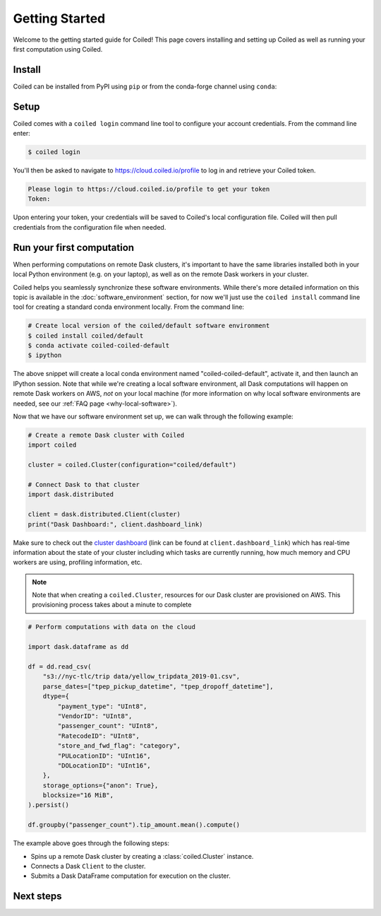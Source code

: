 .. _getting-started:

===============
Getting Started
===============

Welcome to the getting started guide for Coiled! This page
covers installing and setting up Coiled as well as running your first computation
using Coiled.


Install
-------

Coiled can be installed from PyPI using ``pip`` or from the conda-forge
channel using ``conda``:


.. panels::
    :body: text-center
    :header: text-center h5 bg-white

    Install with pip
    ^^^^^^^^^^^^^^^^

    .. code-block:: bash

        pip install coiled

    ---

    Install with conda
    ^^^^^^^^^^^^^^^^^^

    .. code-block:: bash

        conda install -c conda-forge coiled

.. _coiled-setup:

Setup
-----

Coiled comes with a ``coiled login`` command line tool to configure
your account credentials. From the command line enter:

.. code-block:: bash

    $ coiled login


You'll then be asked to navigate to https://cloud.coiled.io/profile to log in and
retrieve your Coiled token.

.. code-block:: bash

    Please login to https://cloud.coiled.io/profile to get your token
    Token:

Upon entering your token, your credentials will be saved to Coiled's local
configuration file. Coiled will then pull credentials from the configuration
file when needed.


.. _first-computation:

Run your first computation
--------------------------

When performing computations on remote Dask clusters, it's important to have the same libraries
installed both in your local Python environment (e.g. on your laptop), as well as on the remote
Dask workers in your cluster.

Coiled helps you seamlessly synchronize these software environments.
While there's more detailed information on this topic is available in the :doc:`software_environment` section,
for now we'll just use the ``coiled install`` command line tool for creating a standard
conda environment locally. From the command line:

.. code-block:: bash

    # Create local version of the coiled/default software environment
    $ coiled install coiled/default
    $ conda activate coiled-coiled-default
    $ ipython

The above snippet will create a local conda environment named "coiled-coiled-default",
activate it, and then launch an IPython session. Note that while we're creating a local software
environment, all Dask computations will happen on remote Dask workers on AWS, *not* on your
local machine (for more information on why local software environments
are needed, see our :ref:`FAQ page <why-local-software>`).

Now that we have our software environment set up, we can walk through the following example:

.. code-block:: python

    # Create a remote Dask cluster with Coiled
    import coiled

    cluster = coiled.Cluster(configuration="coiled/default")

    # Connect Dask to that cluster
    import dask.distributed

    client = dask.distributed.Client(cluster)
    print("Dask Dashboard:", client.dashboard_link)

Make sure to check out the
`cluster dashboard <https://docs.dask.org/en/latest/diagnostics-distributed.html>`_
(link can be found at ``client.dashboard_link``) which has real-time information about
the state of your cluster including which tasks are currently running, how much memory and CPU workers
are using, profiling information, etc.

.. note::

    Note that when creating a ``coiled.Cluster``, resources for our Dask cluster are
    provisioned on AWS. This provisioning process takes about a minute to complete


.. code-block:: python

    # Perform computations with data on the cloud

    import dask.dataframe as dd

    df = dd.read_csv(
        "s3://nyc-tlc/trip data/yellow_tripdata_2019-01.csv",
        parse_dates=["tpep_pickup_datetime", "tpep_dropoff_datetime"],
        dtype={
            "payment_type": "UInt8",
            "VendorID": "UInt8",
            "passenger_count": "UInt8",
            "RatecodeID": "UInt8",
            "store_and_fwd_flag": "category",
            "PULocationID": "UInt16",
            "DOLocationID": "UInt16",
        },
        storage_options={"anon": True},
        blocksize="16 MiB",
    ).persist()

    df.groupby("passenger_count").tip_amount.mean().compute()

The example above goes through the following steps:

- Spins up a remote Dask cluster by creating a :class:`coiled.Cluster` instance.
- Connects a Dask ``Client`` to the cluster.
- Submits a Dask DataFrame computation for execution on the cluster.


Next steps
----------

.. panels::
   :body: text-center
   :header: text-center h5 bg-white
   :footer: border-0 bg-white

   Coiled in action!
   ^^^^^^^^^^^^^^^^^

   Check out easy-to-run example notebooks using Coiled

   +++

   .. link-button:: https://cloud.coiled.io/notebooks
      :type: url
      :text: See Coiled example notebooks
      :classes: btn-outline-primary btn-block stretched-link

   ---

   Software environments
   ^^^^^^^^^^^^^^^^^^^^^

   Learn how you can manage software environments with Coiled

   +++

   .. link-button:: software_environment
      :type: ref
      :text: Go to software environments page
      :classes: btn-outline-primary btn-block stretched-link

   ---

   Dask clusters
   ^^^^^^^^^^^^^

   Learn to launch Dask clusters with Coiled

   +++

   .. link-button:: cluster
      :type: ref
      :text: Go to clusters page
      :classes: btn-outline-primary btn-block stretched-link

   ---

   Teams
   ^^^^^

   Learn how to manage teams, set resource limits, and track costs with Coiled

   +++

   .. link-button:: teams
      :type: ref
      :text: Go to teams page
      :classes: btn-outline-primary btn-block stretched-link
